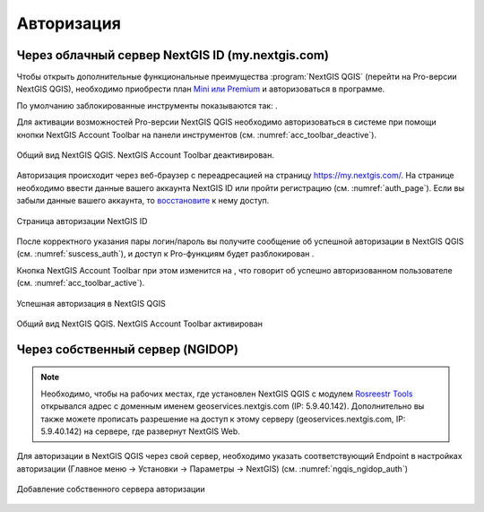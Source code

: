 .. sectionauthor:: Роман Гайнуллов <roman.gainullov@nextgis.ru>

.. _ngqgis_auth:

Авторизация
==========

Через облачный сервер NextGIS ID (my.nextgis.com)
-------------------------------------------------

Чтобы открыть дополнительные функциональные преимущества :program:`NextGIS QGIS` (перейти на Pro-версии NextGIS QGIS), 
необходимо приобрести план `Mini или Premium <http://nextgis.ru/nextgis-com/plans>`_ и авторизоваться в программе.

По умолчанию заблокированные инструменты показываются так: |blocked_tools|.

.. |blocked_tools| image:: _static/auth_ngqgis/blocked_tools.png

Для активации возможностей Pro-версии NextGIS QGIS необходимо авторизоваться в системе при помощи кнопки |not_auth|
NextGIS Account Toolbar на панели инструментов (см. :numref:`acc_toolbar_deactive`).

.. |not_auth| image:: _static/auth_ngqgis/not_auth.png

.. figure:: _static/auth_ngqgis/acc_toolbar_deactive.png
   :name: acc_toolbar_deactive
   :align: center
   :width: 25cm

   Общий вид NextGIS QGIS. NextGIS Account Toolbar деактивирован.
   
   
Авторизация происходит через веб-браузер с переадресацией на страницу https://my.nextgis.com/. 
На странице необходимо ввести данные вашего аккаунта NextGIS ID или пройти регистрацию (см. :numref:`auth_page`). 
Если вы забыли данные вашего аккаунта, то `восстановите <https://docs.nextgis.ru/docs_ngcom/source/faq_webgis.html#ngcom-change-passwords-webgis>`_ к нему доступ.

.. figure:: _static/auth_ngqgis/auth_page.png
   :name: auth_page
   :align: center
   :width: 25cm
   
   Страница авторизации NextGIS ID


После корректного указания пары логин/пароль вы получите сообщение об успешной авторизации в NextGIS QGIS (см. :numref:`suscess_auth`), 
и доступ к Pro-функциям будет разблокирован |ublocked_tools|.

.. |ublocked_tools| image:: _static/auth_ngqgis/ublocked_tools.png

Кнопка NextGIS Account Toolbar при этом изменится на  |auth|, что говорит об успешно авторизованном пользователе (см. :numref:`acc_toolbar_active`).

.. |auth| image:: _static/auth_ngqgis/auth.png


.. figure:: _static/auth_ngqgis/suscess_auth.png
   :name: suscess_auth
   :align: center
   :width: 20cm
   
   Успешная авторизация в NextGIS QGIS

.. figure:: _static/auth_ngqgis/acc_toolbar_active.png
   :name: acc_toolbar_active
   :align: center
   :width: 25cm
   
   Общий вид NextGIS QGIS. NextGIS Account Toolbar активирован
   
   
Через собственный сервер (NGIDOP)
---------------------------------

.. note:: 
   Необходимо, чтобы на рабочих местах, где установлен NextGIS QGIS с модулем `Rosreestr Tools <https://docs.nextgis.ru/docs_ngqgis/source/NGQ_Rosreestr_Tools.html>`_
   открывался адрес с доменным именем geoservices.nextgis.com (IP: 5.9.40.142).
   Дополнительно вы также можете прописать разрешение на доступ к этому серверу (geoservices.nextgis.com, IP: 5.9.40.142) на сервере, где развернут NextGIS Web.

Для авторизации в NextGIS QGIS через свой сервер, необходимо указать соответствующий Endpoint в настройках авторизации (Главное меню -> Установки -> Параметры -> NextGIS) (см. :numref:`ngqis_ngidop_auth`)

.. figure:: _static/auth_ngqgis/ngqis_ngidop_auth.png
   :name: ngqis_ngidop_auth
   :align: center
   :width: 20cm
   
   Добавление собственного сервера авторизации
